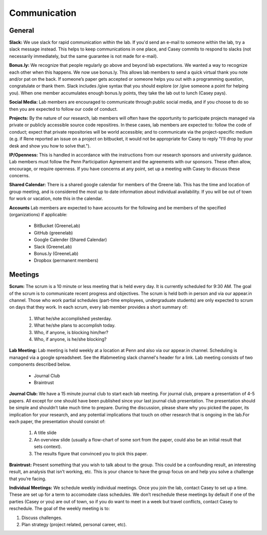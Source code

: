Communication
-------------

General
~~~~~~~~~~~~~

**Slack:** We use slack for rapid communication within the lab. If you'd send an
e-mail to someone within the lab, try a slack message instead. This helps to
keep communications in one place, and Casey commits to respond to slacks (not
necessarily immediately, but the same guarantee is not made for e-mail).

**Bonus.ly:** We recognize that people regularly go above and beyond lab
expectations. We wanted a way to recognize each other when this happens. We
now use bonus.ly. This allows lab members to send a quick virtual thank you
note and/or pat on the back. If someone’s paper gets accepted or someone helps
you out with a programming question, congratulate or thank them. Slack includes
/give syntax that you should explore (or /give someone a point for helping
you). When one member accumulates enough bonus.ly points, they take the lab out
to lunch (Casey pays).

**Social Media:** Lab members are encouraged to communicate through public
social media, and if you choose to do so then you are expected to follow our
code of conduct.

**Projects:** By the nature of our research, lab members will often have the
opportunity to participate projects managed via private or publicly accessible
source code repositires. In these cases, lab members are expected to: follow
the code of conduct; expect that private repositories will be world accessible;
and to communicate via the project-specific medium (e.g. if Rene reported an
issue on a project on bitbucket, it would not be appropriate for Casey to reply
"I'll drop by your desk and show you how to solve that.").

**IP/Openness:** This is handled in accordance with the instructions from our
research sponsors and university guidance. Lab members must follow the Penn
Participation Agreement and the agreements with our sponsors. These often allow,
encourage, or require openness. If you have concerns at any point, set up a
meeting with Casey to discuss these concerns.

**Shared Calendar:** There is a shared google calendar for members of the Greene
lab. This has the time and location of group meeting, and is considered the most
up to date information about individual availability. If you will be out of
town for work or vacation, note this in the calendar.

**Accounts**  Lab members are expected to have accounts for the following and be
members of the specified (organizations) if applicable:
  * BitBucket (GreeneLab)
  * GitHub (greenelab)
  * Google Calender (Shared Calendar)
  * Slack (GreeneLab)
  * Bonus.ly (GreeneLab)
  * Dropbox (permanent members)

Meetings
~~~~~~~~~~~~~

**Scrum:** The scrum is a 10 minute or less meeting that is held every day. It is
currently scheduled for 9:30 AM. The goal of the scrum is to communicate
recent progress and objectives. The scrum is held both in person and via our
appear.in channel. Those who work partial schedules (part-time employees,
undergraduate students) are only expected to scrum on days that they work. In
each scrum, every lab member provides a short summary of:

    1. What he/she accomplished yesterday.
    2. What he/she plans to accomplish today.
    3. Who, if anyone, is blocking him/her?
    4. Who, if anyone, is he/she blocking?

**Lab Meeting:** Lab meeting is held weekly at a location at Penn and also via our
appear.in channel. Scheduling is managed via a google spreadsheet. See the
#labmeeting slack channel's header for a link. Lab meeting consists of two
components described below.

    * Journal Club
    * Braintrust

**Journal Club:** We have a 15 minute journal club to start  each lab meeting. For
journal club, prepare a presentation of 4-5 papers. All except for one should
have been published since your last journal club presentation. The presentation
should be simple and shouldn’t take much time to prepare. During the
discussion, please share why you picked the paper, its implication for your
research, and any potential implications that touch on other research that is
ongoing in the lab.For each paper, the presentation should consist of:

    1. A title slide
    2. An overview slide (usually a flow-chart of some sort from the paper,
       could also be an initial result that sets context).
    3. The results figure that convinced you to pick this paper.

**Braintrust:** Present something that you wish to talk about to the group. This
could be a confounding result, an interesting result, an analysis that isn’t
working, etc. This is your chance to have the group focus on and help you solve
a challenge that you’re facing.

**Individual Meetings:** We schedule weekly individual meetings. Once you join the
lab, contact Casey to set up a time. These are set up for a term to accomodate
class schedules. We don’t reschedule these meetings by default if one of the
parties (Casey or you) are out of town, so if you do want to meet in a week but
travel conflicts, contact Casey to reschedule. The goal of the weekly meeting
is to:

1. Discuss challenges.
2. Plan strategy (project related, personal career, etc).
